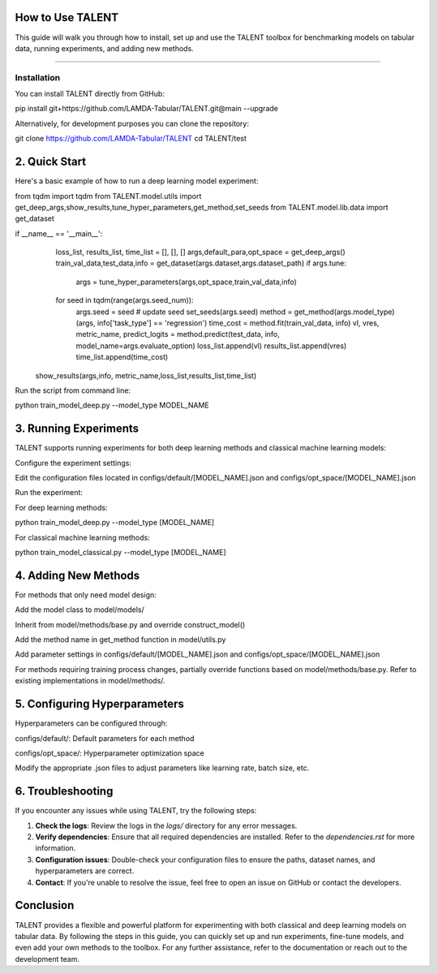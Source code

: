 ====================================
How to Use TALENT
====================================

This guide will walk you through how to install, set up and use the TALENT toolbox for benchmarking models on tabular data, running experiments, and adding new methods.

==========================

Installation
==========================

You can install TALENT directly from GitHub:

.. code-block:: bash

pip install git+https://github.com/LAMDA-Tabular/TALENT.git@main --upgrade

Alternatively, for development purposes you can clone the repository:

.. code-block:: bash

git clone https://github.com/LAMDA-Tabular/TALENT
cd TALENT/test

==========================
2. Quick Start
==========================

Here's a basic example of how to run a deep learning model experiment:

.. code-block:: python

from tqdm import tqdm
from TALENT.model.utils import get_deep_args,show_results,tune_hyper_parameters,get_method,set_seeds
from TALENT.model.lib.data import get_dataset

if __name__ == '__main__':
    loss_list, results_list, time_list = [], [], []
    args,default_para,opt_space = get_deep_args()
    train_val_data,test_data,info = get_dataset(args.dataset,args.dataset_path)
    if args.tune:
         args = tune_hyper_parameters(args,opt_space,train_val_data,info)
    for seed in tqdm(range(args.seed_num)):
         args.seed = seed # update seed
         set_seeds(args.seed)
         method = get_method(args.model_type)(args, info['task_type'] == 'regression')
         time_cost = method.fit(train_val_data, info)
         vl, vres, metric_name, predict_logits = method.predict(test_data, info, model_name=args.evaluate_option)
         loss_list.append(vl)
         results_list.append(vres)
         time_list.append(time_cost)

   show_results(args,info, metric_name,loss_list,results_list,time_list)


Run the script from command line:

.. code-block:: bash

python train_model_deep.py --model_type MODEL_NAME

==========================
3. Running Experiments
==========================

TALENT supports running experiments for both deep learning methods and classical machine learning models:

Configure the experiment settings:

Edit the configuration files located in configs/default/[MODEL_NAME].json and configs/opt_space/[MODEL_NAME].json

Run the experiment:

For deep learning methods:

.. code-block:: bash

python train_model_deep.py --model_type [MODEL_NAME]

For classical machine learning methods:

.. code-block:: bash

python train_model_classical.py --model_type [MODEL_NAME]

==========================
4. Adding New Methods
==========================

For methods that only need model design:

Add the model class to model/models/

Inherit from model/methods/base.py and override construct_model()

Add the method name in get_method function in model/utils.py

Add parameter settings in configs/default/[MODEL_NAME].json and configs/opt_space/[MODEL_NAME].json

For methods requiring training process changes, partially override functions based on model/methods/base.py. Refer to existing implementations in model/methods/.

===============================
5. Configuring Hyperparameters
===============================

Hyperparameters can be configured through:

configs/default/: Default parameters for each method

configs/opt_space/: Hyperparameter optimization space

Modify the appropriate .json files to adjust parameters like learning rate, batch size, etc.

==========================
6. Troubleshooting
==========================

If you encounter any issues while using TALENT, try the following steps:

1. **Check the logs**: Review the logs in the `logs/` directory for any error messages.
2. **Verify dependencies**: Ensure that all required dependencies are installed. Refer to the `dependencies.rst` for more information.
3. **Configuration issues**: Double-check your configuration files to ensure the paths, dataset names, and hyperparameters are correct.
4. **Contact**: If you're unable to resolve the issue, feel free to open an issue on GitHub or contact the developers.

==========================
Conclusion
==========================

TALENT provides a flexible and powerful platform for experimenting with both classical and deep learning models on tabular data. By following the steps in this guide, you can quickly set up and run experiments, fine-tune models, and even add your own methods to the toolbox. For any further assistance, refer to the documentation or reach out to the development team.
